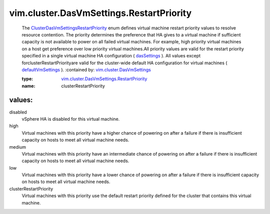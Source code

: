 .. _dasSettings: ../../../vim/cluster/DasVmConfigInfo.rst#dasSettings

.. _defaultVmSettings: ../../../vim/cluster/DasConfigInfo.rst#defaultVmSettings

.. _vim.cluster.DasVmSettings: ../../../vim/cluster/DasVmSettings.rst

.. _ClusterDasVmSettingsRestartPriority: ../../../vim/cluster/DasVmSettings/RestartPriority.rst

.. _vim.cluster.DasVmSettings.RestartPriority: ../../../vim/cluster/DasVmSettings/RestartPriority.rst

vim.cluster.DasVmSettings.RestartPriority
=========================================
  The `ClusterDasVmSettingsRestartPriority`_ enum defines virtual machine restart priority values to resolve resource contention. The priority determines the preference that HA gives to a virtual machine if sufficient capacity is not available to power on all failed virtual machines. For example, high priority virtual machines on a host get preference over low priority virtual machines.All priority values are valid for the restart priority specified in a single virtual machine HA configuration ( `dasSettings`_ ). All values except forclusterRestartPriorityare valid for the cluster-wide default HA configuration for virtual machines ( `defaultVmSettings`_ ).
  :contained by: `vim.cluster.DasVmSettings`_

  :type: `vim.cluster.DasVmSettings.RestartPriority`_

  :name: clusterRestartPriority

values:
--------

disabled
   vSphere HA is disabled for this virtual machine.

high
   Virtual machines with this priority have a higher chance of powering on after a failure if there is insufficient capacity on hosts to meet all virtual machine needs.

medium
   Virtual machines with this priority have an intermediate chance of powering on after a failure if there is insufficient capacity on hosts to meet all virtual machine needs.

low
   Virtual machines with this priority have a lower chance of powering on after a failure if there is insufficient capacity on hosts to meet all virtual machine needs.

clusterRestartPriority
   Virtual machines with this priority use the default restart priority defined for the cluster that contains this virtual machine.
